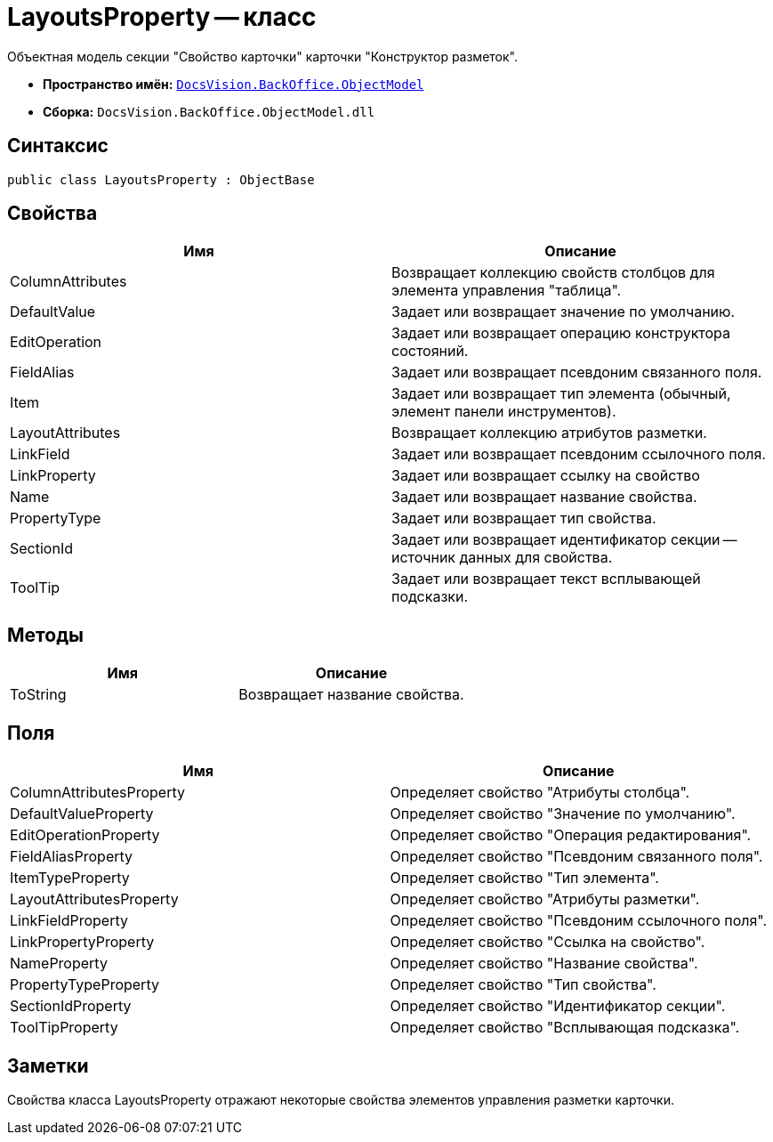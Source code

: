 = LayoutsProperty -- класс

Объектная модель секции "Свойство карточки" карточки "Конструктор разметок".

* *Пространство имён:* `xref:api/DocsVision/Platform/ObjectModel/ObjectModel_NS.adoc[DocsVision.BackOffice.ObjectModel]`
* *Сборка:* `DocsVision.BackOffice.ObjectModel.dll`

== Синтаксис

[source,csharp]
----
public class LayoutsProperty : ObjectBase
----

== Свойства

[cols=",",options="header"]
|===
|Имя |Описание
|ColumnAttributes |Возвращает коллекцию свойств столбцов для элемента управления "таблица".
|DefaultValue |Задает или возвращает значение по умолчанию.
|EditOperation |Задает или возвращает операцию конструктора состояний.
|FieldAlias |Задает или возвращает псевдоним связанного поля.
|Item |Задает или возвращает тип элемента (обычный, элемент панели инструментов).
|LayoutAttributes |Возвращает коллекцию атрибутов разметки.
|LinkField |Задает или возвращает псевдоним ссылочного поля.
|LinkProperty |Задает или возвращает ссылку на свойство
|Name |Задает или возвращает название свойства.
|PropertyType |Задает или возвращает тип свойства.
|SectionId |Задает или возвращает идентификатор секции -- источник данных для свойства.
|ToolTip |Задает или возвращает текст всплывающей подсказки.
|===

== Методы

[cols=",",options="header"]
|===
|Имя |Описание
|ToString |Возвращает название свойства.
|===

== Поля

[cols=",",options="header"]
|===
|Имя |Описание
|ColumnAttributesProperty |Определяет свойство "Атрибуты столбца".
|DefaultValueProperty |Определяет свойство "Значение по умолчанию".
|EditOperationProperty |Определяет свойство "Операция редактирования".
|FieldAliasProperty |Определяет свойство "Псевдоним связанного поля".
|ItemTypeProperty |Определяет свойство "Тип элемента".
|LayoutAttributesProperty |Определяет свойство "Атрибуты разметки".
|LinkFieldProperty |Определяет свойство "Псевдоним ссылочного поля".
|LinkPropertyProperty |Определяет свойство "Ссылка на свойство".
|NameProperty |Определяет свойство "Название свойства".
|PropertyTypeProperty |Определяет свойство "Тип свойства".
|SectionIdProperty |Определяет свойство "Идентификатор секции".
|ToolTipProperty |Определяет свойство "Всплывающая подсказка".
|===

== Заметки

Свойства класса LayoutsProperty отражают некоторые свойства элементов управления разметки карточки.
